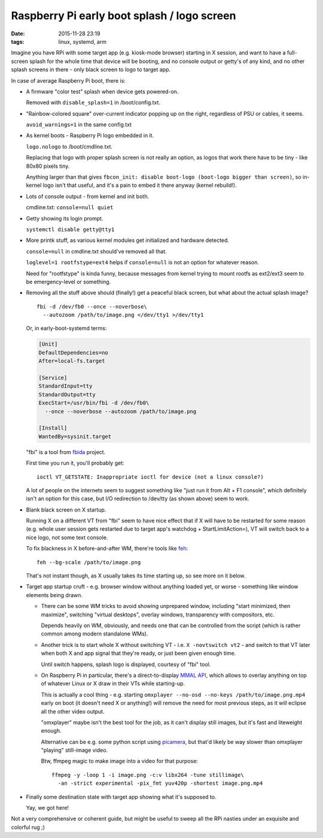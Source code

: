 Raspberry Pi early boot splash / logo screen
############################################

:date: 2015-11-28 23:19
:tags: linux, systemd, arm


Imagine you have RPi with some target app (e.g. kiosk-mode browser) starting in
X session, and want to have a full-screen splash for the whole time that device
will be booting, and no console output or getty's of any kind, and no other
splash screens in there - only black screen to logo to target app.

In case of average Raspberry Pi boot, there is:


- A firmware "color test" splash when device gets powered-on.

  Removed with ``disable_splash=1`` in /boot/config.txt.


- "Rainbow-colored square" over-current indicator popping up on the right,
  regardless of PSU or cables, it seems.

  ``avoid_warnings=1`` in the same config.txt


- As kernel boots - Raspberry Pi logo embedded in it.

  ``logo.nologo`` to /boot/cmdline.txt.

  Replacing that logo with proper splash screen is not really an option, as
  logos that work there have to be tiny - like 80x80 pixels tiny.

  Anything larger than that gives ``fbcon_init: disable boot-logo (boot-logo
  bigger than screen)``, so in-kernel logo isn't that useful, and it's a pain to
  embed it there anyway (kernel rebuild!).


- Lots of console output - from kernel and init both.

  cmdline.txt: ``console=null quiet``


- Getty showing its login prompt.

  ``systemctl disable getty@tty1``


- More printk stuff, as various kernel modules get initialized and hardware
  detected.

  ``console=null`` in cmdline.txt should've removed all that.

  ``loglevel=1 rootfstype=ext4`` helps if ``console=null`` is not an option for
  whatever reason.

  Need for "rootfstype" is kinda funny, because messages from kernel trying to
  mount rootfs as ext2/ext3 seem to be emergency-level or something.


- Removing all the stuff above should (finally!) get a peaceful black screen,
  but what about the actual splash image?

  ::

    fbi -d /dev/fb0 --once --noverbose\
      --autozoom /path/to/image.png </dev/tty1 >/dev/tty1

  Or, in early-boot-systemd terms:

  .. code-block:: ini

    [Unit]
    DefaultDependencies=no
    After=local-fs.target

    [Service]
    StandardInput=tty
    StandardOutput=tty
    ExecStart=/usr/bin/fbi -d /dev/fb0\
      --once --noverbose --autozoom /path/to/image.png

    [Install]
    WantedBy=sysinit.target

  "fbi" is a tool from fbida_ project.

  First time you run it, you'll probably get::

    ioctl VT_GETSTATE: Inappropriate ioctl for device (not a linux console?)

  A lot of people on the internets seem to suggest something like "just run it
  from Alt + F1 console", which definitely isn't an option for this case, but
  I/O redirection to /dev/tty (as shown above) seem to work.


- Blank black screen on X startup.

  Running X on a different VT from "fbi" seem to have nice effect that if X will
  have to be restarted for some reason (e.g. whole user session gets restarted
  due to target app's watchdog + StartLimitAction=), VT will switch back to a
  nice logo, not some text console.

  To fix blackness in X before-and-after WM, there're tools like feh_::

    feh --bg-scale /path/to/image.png

  That's not instant though, as X usually takes its time starting up, so see
  more on it below.


- Target app startup cruft - e.g. browser window without anything loaded yet, or
  worse - something like window elements being drawn.

  * There can be some WM tricks to avoid showing unprepared window, including
    "start minimized, then maximize", switching "virtual desktops", overlay
    windows, transparency with compositors, etc.

    Depends heavily on WM, obviously, and needs one that can be controlled from
    the script (which is rather common among modern standalone WMs).

  * Another trick is to start whole X without switching VT -
    i.e. ``X -novtswitch vt2`` - and switch to that VT later when both X and app
    signal that they're ready, or just been given enough time.

    Until switch happens, splash logo is displayed, courtesy of "fbi" tool.

  * On Raspberry Pi in particular, there's a direct-to-display `MMAL API`_,
    which allows to overlay anything on top of whatever Linux or X draw in their
    VTs while starting-up.

    This is actually a cool thing - e.g. starting ``omxplayer --no-osd --no-keys
    /path/to/image.png.mp4`` early on boot (it doesn't need X or anything!) will
    remove the need for most previous steps, as it will eclipse all the other
    video output.

    "omxplayer" maybe isn't the best tool for the job, as it can't display still
    images, but it's fast and liteweight enough.

    Alternative can be e.g. some python script using picamera_, but that'd
    likely be way slower than omxplayer "playing" still-image video.

    Btw, ffmpeg magic to make image into a video for that purpose::

      ffmpeg -y -loop 1 -i image.png -c:v libx264 -tune stillimage\
        -an -strict experimental -pix_fmt yuv420p -shortest image.png.mp4


- Finally some destination state with target app showing what it's supposed to.

  Yay, we got here!


Not a very comprehensive or coherent guide, but might be useful to sweep all the
RPi nasties under an exquisite and colorful rug ;)


.. _fbida: http://www.kraxel.org/blog/linux/fbida/
.. _feh: http://feh.finalrewind.org/
.. _MMAL API: http://www.jvcref.com/files/PI/documentation/html/
.. _picamera: https://picamera.readthedocs.org/en/release-1.10/

